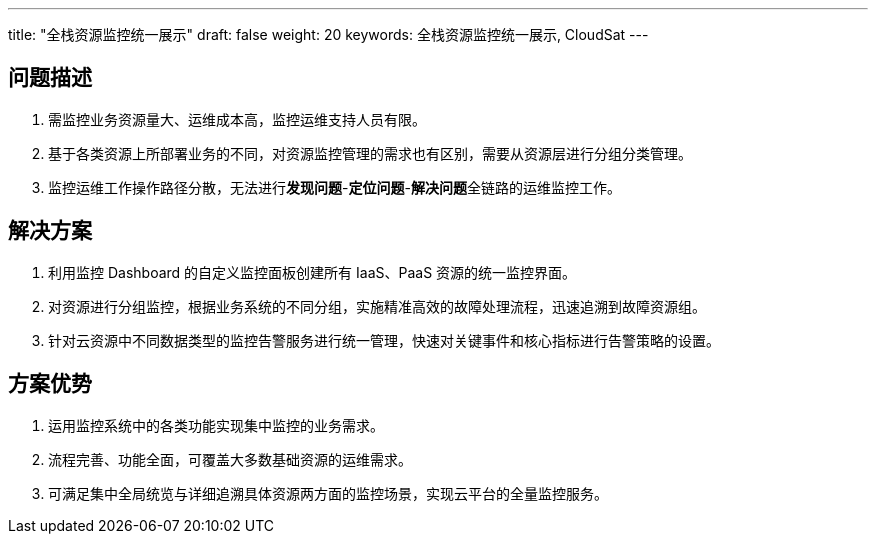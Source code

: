 ---
title: "全栈资源监控统一展示"
draft: false
weight: 20
keywords: 全栈资源监控统一展示,  CloudSat
---

== 问题描述

. 需监控业务资源量大、运维成本高，监控运维支持人员有限。
. 基于各类资源上所部署业务的不同，对资源监控管理的需求也有区别，需要从资源层进行分组分类管理。
. 监控运维工作操作路径分散，无法进行**发现问题**-**定位问题**-**解决问题**全链路的运维监控工作。

== 解决方案

. 利用监控 Dashboard 的自定义监控面板创建所有 IaaS、PaaS 资源的统一监控界面。
. 对资源进行分组监控，根据业务系统的不同分组，实施精准高效的故障处理流程，迅速追溯到故障资源组。
. 针对云资源中不同数据类型的监控告警服务进行统一管理，快速对关键事件和核心指标进行告警策略的设置。

== 方案优势

. 运用监控系统中的各类功能实现集中监控的业务需求。
. 流程完善、功能全面，可覆盖大多数基础资源的运维需求。
. 可满足集中全局统览与详细追溯具体资源两方面的监控场景，实现云平台的全量监控服务。
